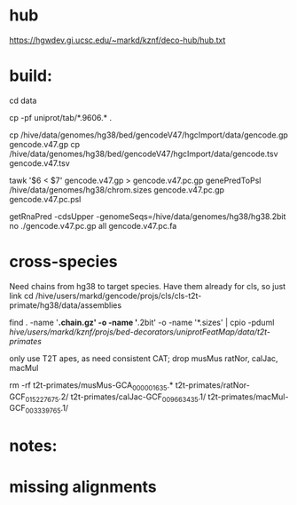 
* hub
https://hgwdev.gi.ucsc.edu/~markd/kznf/deco-hub/hub.txt

* build:
cd data

# copy because they change
cp -pf uniprot/tab/*.9606.* . 

# GENCODE must get our own sequences, since transcripts rna fasta doesn't include alts
cp /hive/data/genomes/hg38/bed/gencodeV47/hgcImport/data/gencode.gp gencode.v47.gp
cp /hive/data/genomes/hg38/bed/gencodeV47/hgcImport/data/gencode.tsv gencode.v47.tsv

# filter for CDS
tawk '$6 < $7' gencode.v47.gp > gencode.v47.pc.gp
genePredToPsl /hive/data/genomes/hg38/chrom.sizes gencode.v47.pc.gp gencode.v47.pc.psl

# CDS must be upper-case
getRnaPred -cdsUpper -genomeSeqs=/hive/data/genomes/hg38/hg38.2bit no ./gencode.v47.pc.gp  all gencode.v47.pc.fa


* cross-species
Need chains from hg38 to target species.  Have them already for cls, so
just link
cd /hive/users/markd/gencode/projs/cls/cls-t2t-primate/hg38/data/assemblies

find . -name '*.chain.gz' -o -name '*.2bit' -o -name '*.sizes' | cpio -pduml /hive/users/markd/kznf/projs/bed-decorators/uniprotFeatMap/data/t2t-primates/

only use T2T apes, as need consistent CAT; drop musMus ratNor, calJac, macMul

rm -rf t2t-primates/musMus-GCA_000001635.* t2t-primates/ratNor-GCF_015227675.2/ t2t-primates/calJac-GCF_009663435.1/ t2t-primates/macMul-GCF_003339765.1/

* 
* notes:


* missing alignments

